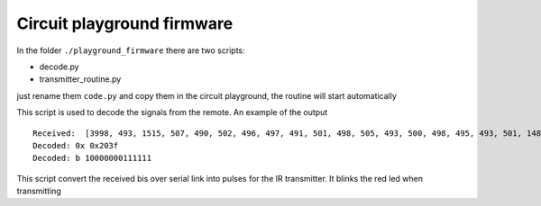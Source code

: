 Circuit playground firmware
---------------------------

In the folder ``./playground_firmware`` there are two scripts:

* decode.py
* transmitter_routine.py

just rename them ``code.py`` and copy them in the circuit playground, the routine will start automatically

.. data:: decode.py

This script is used to decode the signals from the remote. An example of the output ::

    Received:  [3998, 493, 1515, 507, 490, 502, 496, 497, 491, 501, 498, 505, 493, 500, 498, 495, 493, 501, 1488, 533, 1514, 499, 1508, 512, 1516, 495, 1512, 511, 1518]
    Decoded: 0x 0x203f
    Decoded: b 10000000111111


.. data:: transmitter_routine.py

This script convert the received bis over serial link into pulses for the IR transmitter.
It blinks the red led when transmitting
